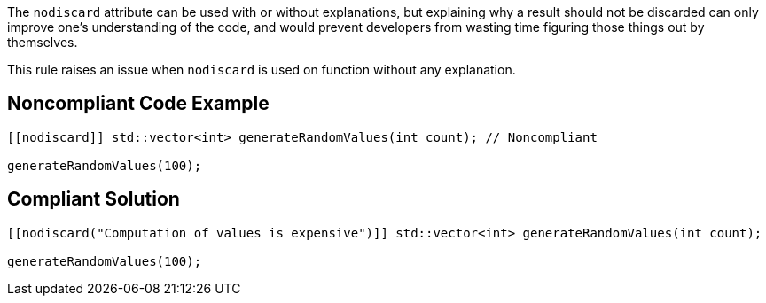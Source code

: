 The ``++nodiscard++`` attribute can be used with or without explanations, but explaining why a result should not be discarded can only improve one’s understanding of the code, and would prevent developers from wasting time figuring those things out by themselves.


This rule raises an issue when ``++nodiscard++`` is used on function without any explanation.

== Noncompliant Code Example

----
[[nodiscard]] std::vector<int> generateRandomValues(int count); // Noncompliant

generateRandomValues(100);
----

== Compliant Solution

----
[[nodiscard("Computation of values is expensive")]] std::vector<int> generateRandomValues(int count);

generateRandomValues(100);
----

